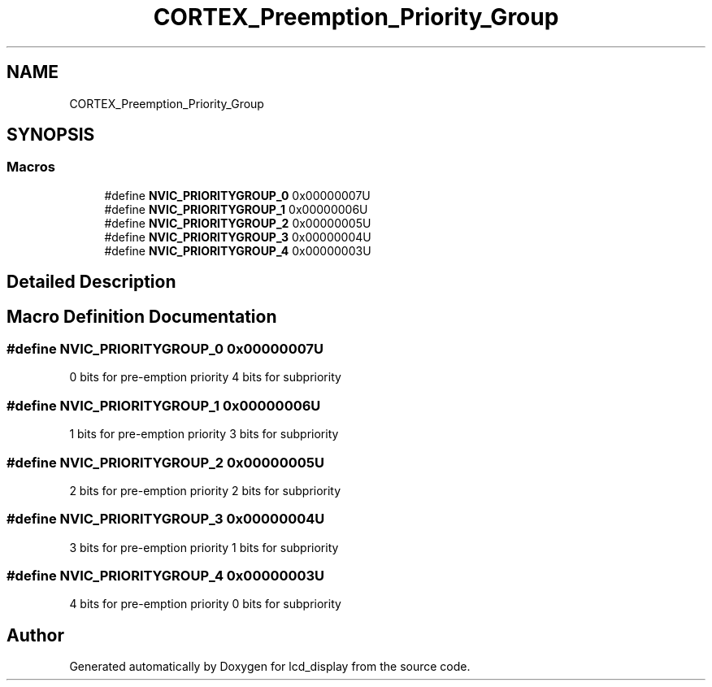.TH "CORTEX_Preemption_Priority_Group" 3 "Thu Oct 29 2020" "lcd_display" \" -*- nroff -*-
.ad l
.nh
.SH NAME
CORTEX_Preemption_Priority_Group
.SH SYNOPSIS
.br
.PP
.SS "Macros"

.in +1c
.ti -1c
.RI "#define \fBNVIC_PRIORITYGROUP_0\fP   0x00000007U"
.br
.ti -1c
.RI "#define \fBNVIC_PRIORITYGROUP_1\fP   0x00000006U"
.br
.ti -1c
.RI "#define \fBNVIC_PRIORITYGROUP_2\fP   0x00000005U"
.br
.ti -1c
.RI "#define \fBNVIC_PRIORITYGROUP_3\fP   0x00000004U"
.br
.ti -1c
.RI "#define \fBNVIC_PRIORITYGROUP_4\fP   0x00000003U"
.br
.in -1c
.SH "Detailed Description"
.PP 

.SH "Macro Definition Documentation"
.PP 
.SS "#define NVIC_PRIORITYGROUP_0   0x00000007U"
0 bits for pre-emption priority 4 bits for subpriority 
.SS "#define NVIC_PRIORITYGROUP_1   0x00000006U"
1 bits for pre-emption priority 3 bits for subpriority 
.SS "#define NVIC_PRIORITYGROUP_2   0x00000005U"
2 bits for pre-emption priority 2 bits for subpriority 
.SS "#define NVIC_PRIORITYGROUP_3   0x00000004U"
3 bits for pre-emption priority 1 bits for subpriority 
.SS "#define NVIC_PRIORITYGROUP_4   0x00000003U"
4 bits for pre-emption priority 0 bits for subpriority 
.SH "Author"
.PP 
Generated automatically by Doxygen for lcd_display from the source code\&.
